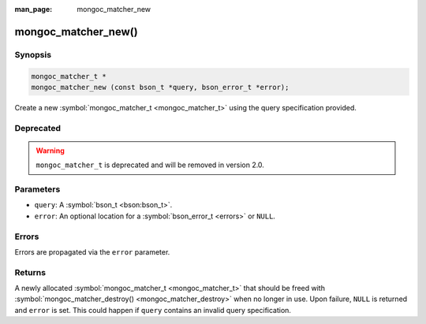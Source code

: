 :man_page: mongoc_matcher_new

mongoc_matcher_new()
====================

Synopsis
--------

.. code-block:: c

  mongoc_matcher_t *
  mongoc_matcher_new (const bson_t *query, bson_error_t *error);

Create a new :symbol:`mongoc_matcher_t <mongoc_matcher_t>` using the query specification provided.

Deprecated
----------

.. warning::

  ``mongoc_matcher_t`` is deprecated and will be removed in version 2.0.

Parameters
----------

* ``query``: A :symbol:`bson_t <bson:bson_t>`.
* ``error``: An optional location for a :symbol:`bson_error_t <errors>` or ``NULL``.

Errors
------

Errors are propagated via the ``error`` parameter.

Returns
-------

A newly allocated :symbol:`mongoc_matcher_t <mongoc_matcher_t>` that should be freed with :symbol:`mongoc_matcher_destroy() <mongoc_matcher_destroy>` when no longer in use. Upon failure, ``NULL`` is returned and ``error`` is set. This could happen if ``query`` contains an invalid query specification.

